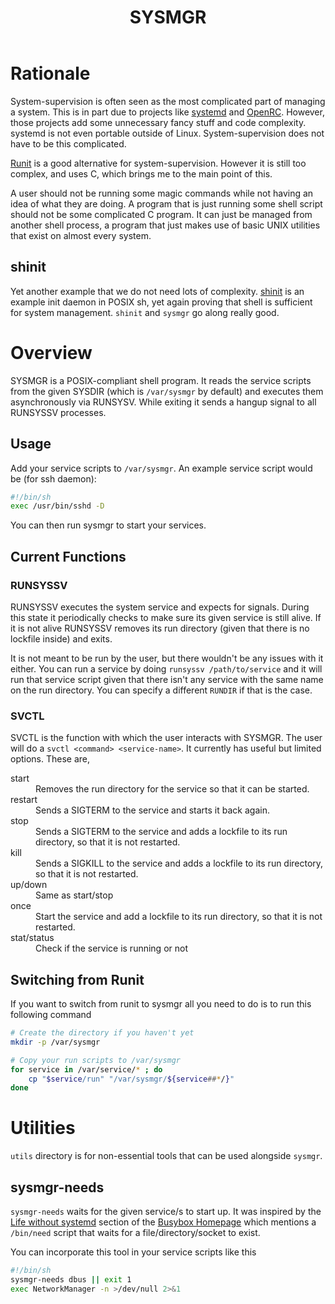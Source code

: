 #+TITLE: SYSMGR
#+OPTIONS: num:nil toc:nil author:nil

* Table of Contents                                            :TOC:noexport:
- [[#rationale][Rationale]]
  - [[#shinit][shinit]]
- [[#overview][Overview]]
  - [[#usage][Usage]]
  - [[#current-functions][Current Functions]]
  - [[#switching-from-runit][Switching from Runit]]
- [[#utilities][Utilities]]
  - [[#sysmgr-needs][sysmgr-needs]]

* Rationale

System-supervision is often seen as the most complicated
part of managing a system. This is in part due to projects
like [[https://github.com/systemd/systemd][systemd]] and [[https://wiki.gentoo.org/wiki/Project:OpenRC][OpenRC]]. However, those projects add some
unnecessary fancy stuff and code complexity. systemd is not 
even portable outside of Linux. System-supervision does not
have to be this complicated.

[[https://smarden.org/runit][Runit]] is a good alternative for system-supervision. However
it is still too complex, and uses C, which brings me to the
main point of this.

A user should not be running some magic commands while not
having an idea of what they are doing. A program that is just
running some shell script should not be some complicated C
program. It can just be managed from another shell process, a
program that just makes use of basic UNIX utilities that exist
on almost every system.

** shinit

Yet another example that we do not need lots of complexity.
[[https://github.com/cemkeylan/shinit][shinit]] is an example init daemon in POSIX sh, yet again proving
that shell is sufficient for system management. =shinit= and =sysmgr=
go along really good.

* Overview

SYSMGR is a POSIX-compliant shell program. It reads the service
scripts from the given SYSDIR (which is =/var/sysmgr= by default)
and executes them asynchronously via RUNSYSV. While exiting
it sends a hangup signal to all RUNSYSSV processes.

** Usage

Add your service scripts to =/var/sysmgr=. An example service
script would be (for ssh daemon):

#+BEGIN_SRC sh
#!/bin/sh
exec /usr/bin/sshd -D
#+END_SRC

You can then run sysmgr to start your services.

** Current Functions

*** RUNSYSSV

RUNSYSSV executes the system service and expects for signals.
During this state it periodically checks to make sure its
given service is still alive. If it is not alive RUNSYSSV removes
its run directory (given that there is no lockfile inside) and
exits.

It is not meant to be run by the user, but there wouldn't be
any issues with it either. You can run a service by doing
=runsyssv /path/to/service= and it will run that service script
given that there isn't any service with the same name on the
run directory. You can specify a different =RUNDIR= if that
is the case.

*** SVCTL

SVCTL is the function with which the user interacts with SYSMGR.
The user will do a =svctl <command> <service-name>=. It currently
has useful but limited options. These are,
+ start :: Removes the run directory for the service so that it can be started.
+ restart :: Sends a SIGTERM to the service and starts it back again.
+ stop :: Sends a SIGTERM to the service and adds a lockfile to its run directory, so that it is not restarted.
+ kill :: Sends a SIGKILL to the service and adds a lockfile to its run directory, so that it is not restarted.
+ up/down :: Same as start/stop
+ once :: Start the service and add a lockfile to its run directory, so that it is not restarted.
+ stat/status :: Check if the service is running or not

** Switching from Runit

If you want to switch from runit to sysmgr all you need to do is
to run this following command

#+BEGIN_SRC sh
# Create the directory if you haven't yet
mkdir -p /var/sysmgr

# Copy your run scripts to /var/sysmgr
for service in /var/service/* ; do
    cp "$service/run" "/var/sysmgr/${service##*/}"
done
#+END_SRC
* Utilities

=utils= directory is for non-essential tools that can be used alongside
=sysmgr=.

** sysmgr-needs

=sysmgr-needs= waits for the given service/s to start up. It was inspired
by the [[https://www.busybox.net/kill_it_with_fire.txt][Life without systemd]] section of the [[https://www.busybox.net][Busybox Homepage]] which mentions
a =/bin/need= script that waits for a file/directory/socket to exist.

You can incorporate this tool in your service scripts like this

#+BEGIN_SRC sh
#!/bin/sh
sysmgr-needs dbus || exit 1
exec NetworkManager -n >/dev/null 2>&1
#+END_SRC
